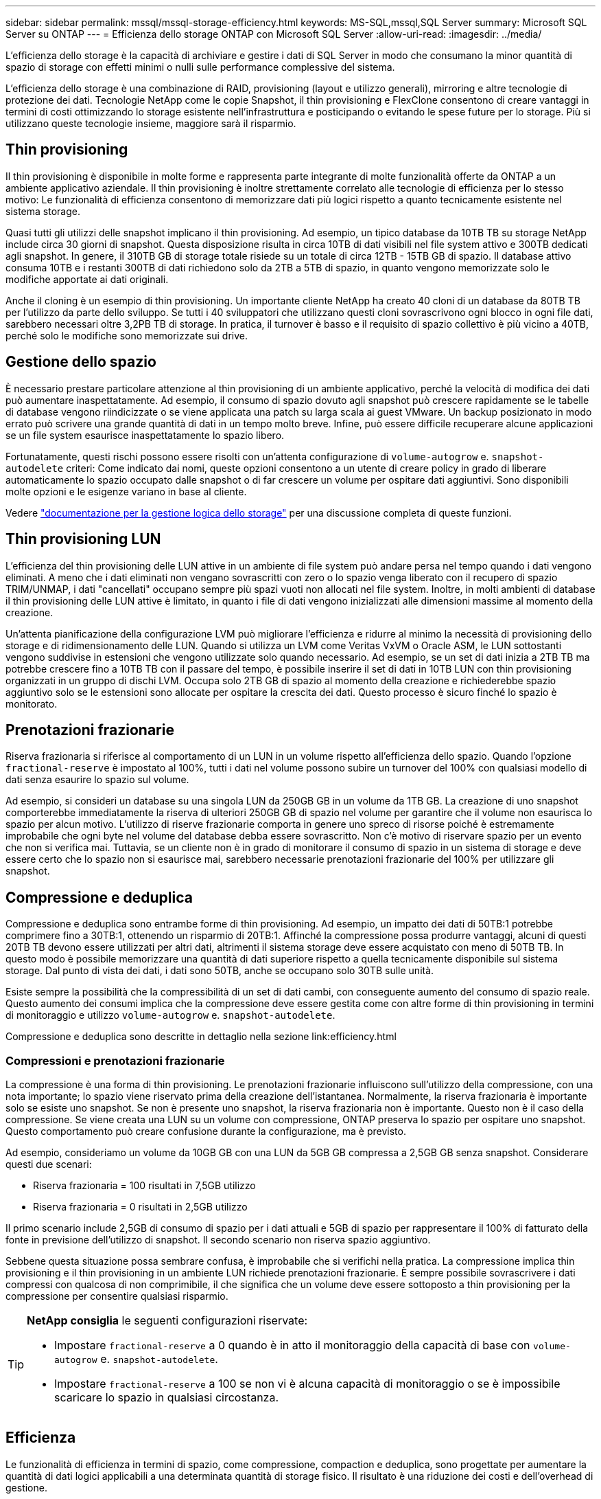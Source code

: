 ---
sidebar: sidebar 
permalink: mssql/mssql-storage-efficiency.html 
keywords: MS-SQL,mssql,SQL Server 
summary: Microsoft SQL Server su ONTAP 
---
= Efficienza dello storage ONTAP con Microsoft SQL Server
:allow-uri-read: 
:imagesdir: ../media/


[role="lead"]
L'efficienza dello storage è la capacità di archiviare e gestire i dati di SQL Server in modo che consumano la minor quantità di spazio di storage con effetti minimi o nulli sulle performance complessive del sistema.

L'efficienza dello storage è una combinazione di RAID, provisioning (layout e utilizzo generali), mirroring e altre tecnologie di protezione dei dati. Tecnologie NetApp come le copie Snapshot, il thin provisioning e FlexClone consentono di creare vantaggi in termini di costi ottimizzando lo storage esistente nell'infrastruttura e posticipando o evitando le spese future per lo storage. Più si utilizzano queste tecnologie insieme, maggiore sarà il risparmio.



== Thin provisioning

Il thin provisioning è disponibile in molte forme e rappresenta parte integrante di molte funzionalità offerte da ONTAP a un ambiente applicativo aziendale. Il thin provisioning è inoltre strettamente correlato alle tecnologie di efficienza per lo stesso motivo: Le funzionalità di efficienza consentono di memorizzare dati più logici rispetto a quanto tecnicamente esistente nel sistema storage.

Quasi tutti gli utilizzi delle snapshot implicano il thin provisioning. Ad esempio, un tipico database da 10TB TB su storage NetApp include circa 30 giorni di snapshot. Questa disposizione risulta in circa 10TB di dati visibili nel file system attivo e 300TB dedicati agli snapshot. In genere, il 310TB GB di storage totale risiede su un totale di circa 12TB - 15TB GB di spazio. Il database attivo consuma 10TB e i restanti 300TB di dati richiedono solo da 2TB a 5TB di spazio, in quanto vengono memorizzate solo le modifiche apportate ai dati originali.

Anche il cloning è un esempio di thin provisioning. Un importante cliente NetApp ha creato 40 cloni di un database da 80TB TB per l'utilizzo da parte dello sviluppo. Se tutti i 40 sviluppatori che utilizzano questi cloni sovrascrivono ogni blocco in ogni file dati, sarebbero necessari oltre 3,2PB TB di storage. In pratica, il turnover è basso e il requisito di spazio collettivo è più vicino a 40TB, perché solo le modifiche sono memorizzate sui drive.



== Gestione dello spazio

È necessario prestare particolare attenzione al thin provisioning di un ambiente applicativo, perché la velocità di modifica dei dati può aumentare inaspettatamente. Ad esempio, il consumo di spazio dovuto agli snapshot può crescere rapidamente se le tabelle di database vengono riindicizzate o se viene applicata una patch su larga scala ai guest VMware. Un backup posizionato in modo errato può scrivere una grande quantità di dati in un tempo molto breve. Infine, può essere difficile recuperare alcune applicazioni se un file system esaurisce inaspettatamente lo spazio libero.

Fortunatamente, questi rischi possono essere risolti con un'attenta configurazione di `volume-autogrow` e. `snapshot-autodelete` criteri: Come indicato dai nomi, queste opzioni consentono a un utente di creare policy in grado di liberare automaticamente lo spazio occupato dalle snapshot o di far crescere un volume per ospitare dati aggiuntivi. Sono disponibili molte opzioni e le esigenze variano in base al cliente.

Vedere link:https://docs.netapp.com/us-en/ontap/volumes/index.html["documentazione per la gestione logica dello storage"] per una discussione completa di queste funzioni.



== Thin provisioning LUN

L'efficienza del thin provisioning delle LUN attive in un ambiente di file system può andare persa nel tempo quando i dati vengono eliminati. A meno che i dati eliminati non vengano sovrascritti con zero o lo spazio venga liberato con il recupero di spazio TRIM/UNMAP, i dati "cancellati" occupano sempre più spazi vuoti non allocati nel file system. Inoltre, in molti ambienti di database il thin provisioning delle LUN attive è limitato, in quanto i file di dati vengono inizializzati alle dimensioni massime al momento della creazione.

Un'attenta pianificazione della configurazione LVM può migliorare l'efficienza e ridurre al minimo la necessità di provisioning dello storage e di ridimensionamento delle LUN. Quando si utilizza un LVM come Veritas VxVM o Oracle ASM, le LUN sottostanti vengono suddivise in estensioni che vengono utilizzate solo quando necessario. Ad esempio, se un set di dati inizia a 2TB TB ma potrebbe crescere fino a 10TB TB con il passare del tempo, è possibile inserire il set di dati in 10TB LUN con thin provisioning organizzati in un gruppo di dischi LVM. Occupa solo 2TB GB di spazio al momento della creazione e richiederebbe spazio aggiuntivo solo se le estensioni sono allocate per ospitare la crescita dei dati. Questo processo è sicuro finché lo spazio è monitorato.



== Prenotazioni frazionarie

Riserva frazionaria si riferisce al comportamento di un LUN in un volume rispetto all'efficienza dello spazio. Quando l'opzione `fractional-reserve` è impostato al 100%, tutti i dati nel volume possono subire un turnover del 100% con qualsiasi modello di dati senza esaurire lo spazio sul volume.

Ad esempio, si consideri un database su una singola LUN da 250GB GB in un volume da 1TB GB. La creazione di uno snapshot comporterebbe immediatamente la riserva di ulteriori 250GB GB di spazio nel volume per garantire che il volume non esaurisca lo spazio per alcun motivo. L'utilizzo di riserve frazionarie comporta in genere uno spreco di risorse poiché è estremamente improbabile che ogni byte nel volume del database debba essere sovrascritto. Non c'è motivo di riservare spazio per un evento che non si verifica mai. Tuttavia, se un cliente non è in grado di monitorare il consumo di spazio in un sistema di storage e deve essere certo che lo spazio non si esaurisce mai, sarebbero necessarie prenotazioni frazionarie del 100% per utilizzare gli snapshot.



== Compressione e deduplica

Compressione e deduplica sono entrambe forme di thin provisioning. Ad esempio, un impatto dei dati di 50TB:1 potrebbe comprimere fino a 30TB:1, ottenendo un risparmio di 20TB:1. Affinché la compressione possa produrre vantaggi, alcuni di questi 20TB TB devono essere utilizzati per altri dati, altrimenti il sistema storage deve essere acquistato con meno di 50TB TB. In questo modo è possibile memorizzare una quantità di dati superiore rispetto a quella tecnicamente disponibile sul sistema storage. Dal punto di vista dei dati, i dati sono 50TB, anche se occupano solo 30TB sulle unità.

Esiste sempre la possibilità che la compressibilità di un set di dati cambi, con conseguente aumento del consumo di spazio reale. Questo aumento dei consumi implica che la compressione deve essere gestita come con altre forme di thin provisioning in termini di monitoraggio e utilizzo `volume-autogrow` e. `snapshot-autodelete`.

Compressione e deduplica sono descritte in dettaglio nella sezione link:efficiency.html



=== Compressioni e prenotazioni frazionarie

La compressione è una forma di thin provisioning. Le prenotazioni frazionarie influiscono sull'utilizzo della compressione, con una nota importante; lo spazio viene riservato prima della creazione dell'istantanea. Normalmente, la riserva frazionaria è importante solo se esiste uno snapshot. Se non è presente uno snapshot, la riserva frazionaria non è importante. Questo non è il caso della compressione. Se viene creata una LUN su un volume con compressione, ONTAP preserva lo spazio per ospitare uno snapshot. Questo comportamento può creare confusione durante la configurazione, ma è previsto.

Ad esempio, consideriamo un volume da 10GB GB con una LUN da 5GB GB compressa a 2,5GB GB senza snapshot. Considerare questi due scenari:

* Riserva frazionaria = 100 risultati in 7,5GB utilizzo
* Riserva frazionaria = 0 risultati in 2,5GB utilizzo


Il primo scenario include 2,5GB di consumo di spazio per i dati attuali e 5GB di spazio per rappresentare il 100% di fatturato della fonte in previsione dell'utilizzo di snapshot. Il secondo scenario non riserva spazio aggiuntivo.

Sebbene questa situazione possa sembrare confusa, è improbabile che si verifichi nella pratica. La compressione implica thin provisioning e il thin provisioning in un ambiente LUN richiede prenotazioni frazionarie. È sempre possibile sovrascrivere i dati compressi con qualcosa di non comprimibile, il che significa che un volume deve essere sottoposto a thin provisioning per la compressione per consentire qualsiasi risparmio.

[TIP]
====
*NetApp consiglia* le seguenti configurazioni riservate:

* Impostare `fractional-reserve` a 0 quando è in atto il monitoraggio della capacità di base con `volume-autogrow` e. `snapshot-autodelete`.
* Impostare `fractional-reserve` a 100 se non vi è alcuna capacità di monitoraggio o se è impossibile scaricare lo spazio in qualsiasi circostanza.


====


== Efficienza

Le funzionalità di efficienza in termini di spazio, come compressione, compaction e deduplica, sono progettate per aumentare la quantità di dati logici applicabili a una determinata quantità di storage fisico. Il risultato è una riduzione dei costi e dell'overhead di gestione.

Ad un livello elevato, la compressione è un processo matematico in cui gli schemi nei dati vengono rilevati e codificati in modo da ridurre i requisiti di spazio. La deduplica, invece, rileva i blocchi di dati effettivi e ripetuti e rimuove le copie estranee. La tecnologia di compaction consente a più blocchi logici di dati di condividere lo stesso blocco fisico sui supporti.


NOTE: Per una spiegazione dell'interazione tra efficienza dello storage e prenotazione frazionata, vedere le sezioni seguenti sul thin provisioning.

SQL Server dispone inoltre di funzionalità per comprimere e gestire in modo efficiente i dati. Attualmente SQL Server supporta due tipi di compressione dati: Compressione riga e compressione pagina.

La compressione riga modifica il formato di memorizzazione dei dati. Ad esempio, cambia interi e decimali nel formato a lunghezza variabile invece del formato a lunghezza fissa nativo. Inoltre, le stringhe di caratteri a lunghezza fissa vengono modificate nel formato a lunghezza variabile eliminando gli spazi vuoti. La compressione della pagina implementa la compressione della riga e altre due strategie di compressione (compressione del prefisso e compressione del dizionario). Per ulteriori dettagli sulla compressione delle pagine, consultare link:https://learn.microsoft.com/en-us/sql/relational-databases/data-compression/page-compression-implementation?view=sql-server-ver16&redirectedfrom=MSDN["Implementazione della compressione pagina"^].

La compressione dei dati è attualmente supportata nelle edizioni Enterprise, Developer e Evaluation di SQL Server 2008 e versioni successive. Sebbene la compressione possa essere eseguita dal database stesso, ciò si verifica raramente in un ambiente SQL Server.

Di seguito sono riportati i suggerimenti per la gestione dello spazio per i file di dati di SQL Server

* Utilizzo del thin provisioning negli ambienti SQL Server per migliorare l'utilizzo dello spazio e ridurre i requisiti generali di storage quando viene utilizzata la funzionalità di garanzia di spazio.
* Utilizza l'espansione automatica per la maggior parte delle configurazioni di implementazione più comuni, perché l'amministratore dello storage deve solo monitorare l'utilizzo dello spazio nell'aggregato.
* Si consiglia di non abilitare la deduplica su qualsiasi volume contenente file di dati di SQL Server a meno che non sia noto che il volume contiene più copie degli stessi dati, come ad esempio il ripristino del database dai backup su un singolo volume.




== Bonifica dello spazio

Il recupero di spazio può essere avviato periodicamente per recuperare spazio inutilizzato in un LUN. Con SnapCenter, puoi usare il seguente comando PowerShell per iniziare il recupero dello spazio.

[listing]
----
Invoke-SdHostVolumeSpaceReclaim -Path drive_path
----
Se è necessario eseguire il recupero di spazio, questo processo deve essere eseguito durante i periodi di attività bassa, poiché inizialmente consuma cicli sull'host.
